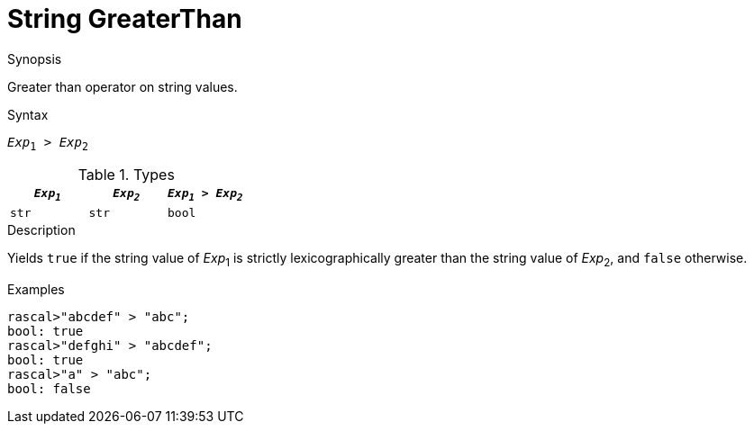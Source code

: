 
[[String-GreaterThan]]
# String GreaterThan
:concept: Expressions/Values/String/GreaterThan

.Synopsis
Greater than operator on string values.

.Syntax
`_Exp_~1~ > _Exp_~2~`

.Types


|====
| `_Exp~1~_` | `_Exp~2~_` | `_Exp~1~_ > _Exp~2~_` 

| `str`     |  `str`    | `bool`               
|====

.Function

.Description
Yields `true` if the string value of _Exp_~1~ is strictly lexicographically greater
than the string value of _Exp_~2~, and `false` otherwise.

.Examples
[source,rascal-shell]
----
rascal>"abcdef" > "abc";
bool: true
rascal>"defghi" > "abcdef";
bool: true
rascal>"a" > "abc";
bool: false
----

.Benefits

.Pitfalls


:leveloffset: +1

:leveloffset: -1